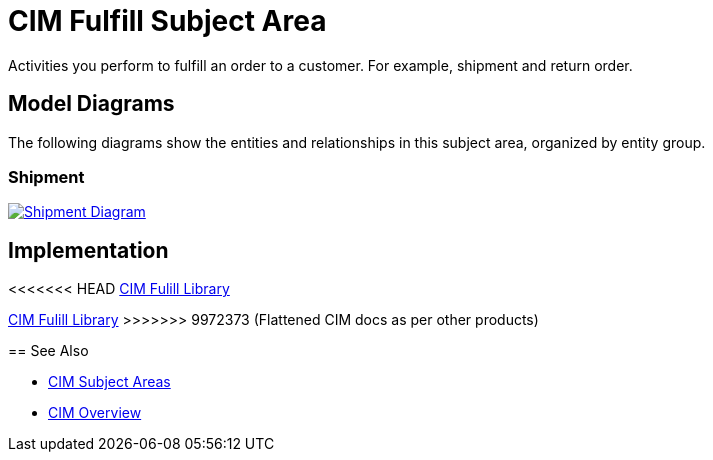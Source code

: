 = CIM Fulfill Subject Area

Activities you perform to fulfill an order to a customer. For example, shipment and return order.

== Model Diagrams

The following diagrams show the entities and relationships in this subject area, organized by entity group.

=== Shipment

image::https://www.mulesoft.com/ext/solutions/draft/images/cim/Shipment.png[alt="Shipment Diagram",link="https://www.mulesoft.com/ext/solutions/draft/images/cim/accel-cim-shipment.png"]

== Implementation

<<<<<<< HEAD
https://anypoint.mulesoft.com/exchange/0b4cad67-8f23-4ffe-a87f-ffd10a1f6873/accelerator-cim-fulfill-library[CIM Fulill Library^]
=======
https://anypoint.mulesoft.com/exchange/997d5e99-287f-4f68-bc95-ed435d7c5797/accelerator-cim-fulfill-library[CIM Fulill Library^]
>>>>>>> 9972373 (Flattened CIM docs as per other products)

== See Also

* xref:cim-subject-areas.adoc[CIM Subject Areas]
* xref:cim-overview.adoc[CIM Overview]
